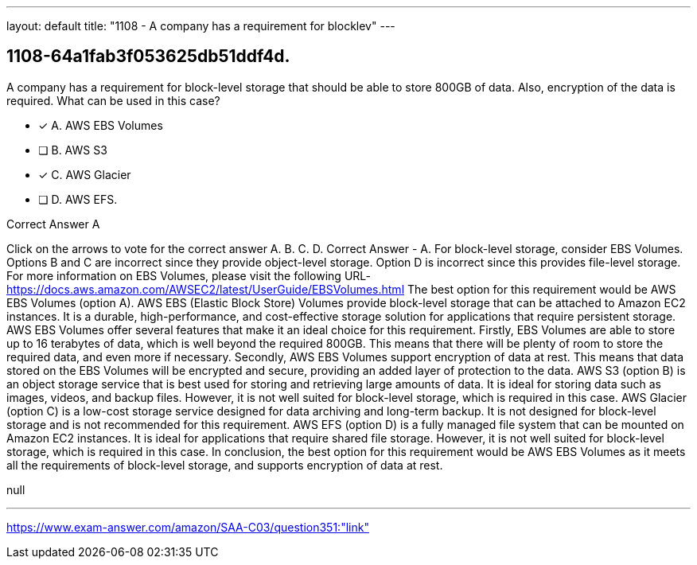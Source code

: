 ---
layout: default 
title: "1108 - A company has a requirement for blocklev"
---


[.question]
== 1108-64a1fab3f053625db51ddf4d.


****

[.query]
--
A company has a requirement for block-level storage that should be able to store 800GB of data.
Also, encryption of the data is required.
What can be used in this case?


--

[.list]
--
* [*] A. AWS EBS Volumes
* [ ] B. AWS S3
* [*] C. AWS Glacier
* [ ] D. AWS EFS.

--
****

[.answer]
Correct Answer  A

[.explanation]
--
Click on the arrows to vote for the correct answer
A.
B.
C.
D.
Correct Answer - A.
For block-level storage, consider EBS Volumes.
Options B and C are incorrect since they provide object-level storage.
Option D is incorrect since this provides file-level storage.
For more information on EBS Volumes, please visit the following URL-
https://docs.aws.amazon.com/AWSEC2/latest/UserGuide/EBSVolumes.html
The best option for this requirement would be AWS EBS Volumes (option A).
AWS EBS (Elastic Block Store) Volumes provide block-level storage that can be attached to Amazon EC2 instances. It is a durable, high-performance, and cost-effective storage solution for applications that require persistent storage.
AWS EBS Volumes offer several features that make it an ideal choice for this requirement. Firstly, EBS Volumes are able to store up to 16 terabytes of data, which is well beyond the required 800GB. This means that there will be plenty of room to store the required data, and even more if necessary.
Secondly, AWS EBS Volumes support encryption of data at rest. This means that data stored on the EBS Volumes will be encrypted and secure, providing an added layer of protection to the data.
AWS S3 (option B) is an object storage service that is best used for storing and retrieving large amounts of data. It is ideal for storing data such as images, videos, and backup files. However, it is not well suited for block-level storage, which is required in this case.
AWS Glacier (option C) is a low-cost storage service designed for data archiving and long-term backup. It is not designed for block-level storage and is not recommended for this requirement.
AWS EFS (option D) is a fully managed file system that can be mounted on Amazon EC2 instances. It is ideal for applications that require shared file storage. However, it is not well suited for block-level storage, which is required in this case.
In conclusion, the best option for this requirement would be AWS EBS Volumes as it meets all the requirements of block-level storage, and supports encryption of data at rest.
--

[.ka]
null

'''



https://www.exam-answer.com/amazon/SAA-C03/question351:"link"


